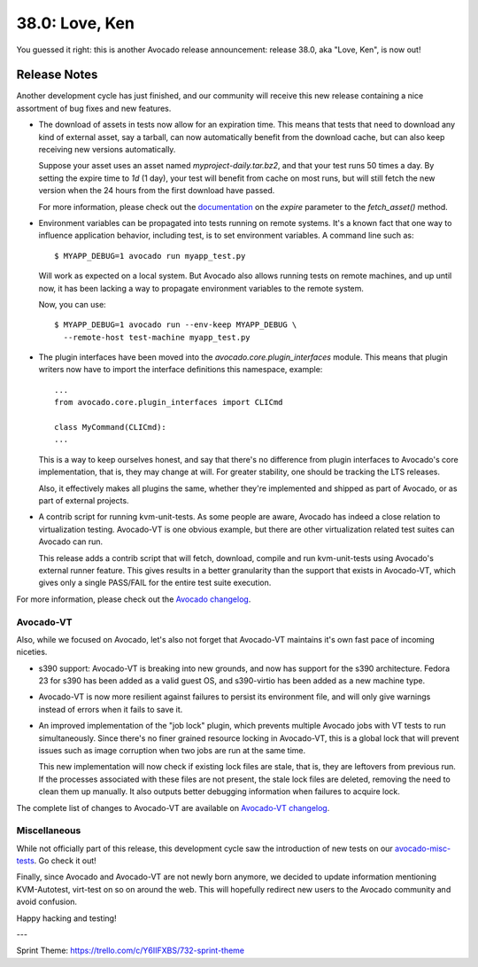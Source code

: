 ===============
38.0: Love, Ken
===============

You guessed it right: this is another Avocado release announcement:
release 38.0, aka "Love, Ken", is now out!

Release Notes
=============

Another development cycle has just finished, and our community will
receive this new release containing a nice assortment of bug fixes and
new features.

* The download of assets in tests now allow for an expiration time.
  This means that tests that need to download any kind of external
  asset, say a tarball, can now automatically benefit from the
  download cache, but can also keep receiving new versions
  automatically.

  Suppose your asset uses an asset named `myproject-daily.tar.bz2`,
  and that your test runs 50 times a day.  By setting the expire time
  to `1d` (1 day), your test will benefit from cache on most runs, but
  will still fetch the new version when the 24 hours from the
  first download have passed.

  For more information, please check out the
  `documentation <http://avocado-framework.readthedocs.io/en/38.0/WritingTests.html>`_
  on the `expire` parameter to the `fetch_asset()` method.

* Environment variables can be propagated into tests running on remote
  systems. It's a known fact that one way to influence application behavior,
  including test, is to set environment variables. A command line such as::

    $ MYAPP_DEBUG=1 avocado run myapp_test.py

  Will work as expected on a local system.  But Avocado also allows
  running tests on remote machines, and up until now, it has been
  lacking a way to propagate environment variables to the remote
  system.

  Now, you can use::

    $ MYAPP_DEBUG=1 avocado run --env-keep MYAPP_DEBUG \
      --remote-host test-machine myapp_test.py

* The plugin interfaces have been moved into the
  `avocado.core.plugin_interfaces` module.  This means that plugin
  writers now have to import the interface definitions this namespace,
  example::

    ...
    from avocado.core.plugin_interfaces import CLICmd

    class MyCommand(CLICmd):
    ...

  This is a way to keep ourselves honest, and say that there's no
  difference from plugin interfaces to Avocado's core implementation,
  that is, they may change at will.  For greater stability, one should
  be tracking the LTS releases.

  Also, it effectively makes all plugins the same, whether they're
  implemented and shipped as part of Avocado, or as part of external
  projects.

* A contrib script for running kvm-unit-tests.  As some people are
  aware, Avocado has indeed a close relation to virtualization
  testing.  Avocado-VT is one obvious example, but there are other
  virtualization related test suites can Avocado can run.

  This release adds a contrib script that will fetch, download,
  compile and run kvm-unit-tests using Avocado's external runner
  feature.  This gives results in a better granularity than the
  support that exists in Avocado-VT, which gives only a single
  PASS/FAIL for the entire test suite execution.

For more information, please check out the `Avocado changelog
<https://github.com/avocado-framework/avocado/compare/37.0...38.0>`_.

Avocado-VT
----------

Also, while we focused on Avocado, let's also not forget that
Avocado-VT maintains it's own fast pace of incoming niceties.

* s390 support: Avocado-VT is breaking into new grounds, and now has
  support for the s390 architecture.  Fedora 23 for s390 has been added
  as a valid guest OS, and s390-virtio has been added as a new machine
  type.

* Avocado-VT is now more resilient against failures to persist its
  environment file, and will only give warnings instead of errors when
  it fails to save it.

* An improved implementation of the "job lock" plugin, which prevents
  multiple Avocado jobs with VT tests to run simultaneously.  Since
  there's no finer grained resource locking in Avocado-VT, this is a
  global lock that will prevent issues such as image corruption when
  two jobs are run at the same time.

  This new implementation will now check if existing lock files are
  stale, that is, they are leftovers from previous run.  If the
  processes associated with these files are not present, the stale
  lock files are deleted, removing the need to clean them up manually.
  It also outputs better debugging information when failures to
  acquire lock.

The complete list of changes to Avocado-VT are available on
`Avocado-VT changelog <https://github.com/avocado-framework/avocado-vt/compare/37.0...38.0>`_.

Miscellaneous
-------------

While not officially part of this release, this development cycle saw
the introduction of new tests on our
`avocado-misc-tests <https://github.com/avocado-framework/avocado-misc-tests>`_.
Go check it out!

Finally, since Avocado and Avocado-VT are not newly born anymore, we
decided to update information mentioning KVM-Autotest, virt-test on so
on around the web. This will hopefully redirect new users to the Avocado
community and avoid confusion.

Happy hacking and testing!

---

Sprint Theme: https://trello.com/c/Y6IIFXBS/732-sprint-theme
